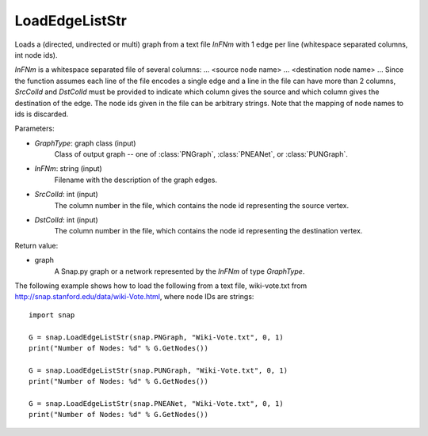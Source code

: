 LoadEdgeListStr 
'''''''''''''''

.. function:: LoadEdgeListStr(GraphType, InFNm, SrcColId=0, DstColId=1)

Loads a (directed, undirected or multi) graph from a text file *InFNm* with 1 edge per line (whitespace separated columns, int node ids).

*InFNm* is a whitespace separated file of several columns: ... <source node name> ... <destination node name> ... Since the function assumes each line of the file encodes a single edge and a line in the file can have more than 2 columns, *SrcColId* and *DstColId* must be provided to indicate which column gives the source and which column gives the destination of the edge. The node ids given in the file can be arbitrary strings. Note that the mapping of node names to ids is discarded.

Parameters:

- *GraphType*: graph class (input)
    Class of output graph -- one of :class:`PNGraph`, :class:`PNEANet`, or :class:`PUNGraph`.

- *InFNm*: string (input)
    Filename with the description of the graph edges.

- *SrcColId*: int (input)
    The column number in the file, which contains the node id representing the source vertex.

- *DstColId*: int (input)
    The column number in the file, which contains the node id representing the destination vertex.

Return value:

- graph
    A Snap.py graph or a network represented by the *InFNm* of type *GraphType*.


The following example shows how to load the following from a text file, wiki-vote.txt from http://snap.stanford.edu/data/wiki-Vote.html, where node IDs are strings::

    import snap

    G = snap.LoadEdgeListStr(snap.PNGraph, "Wiki-Vote.txt", 0, 1)
    print("Number of Nodes: %d" % G.GetNodes())

    G = snap.LoadEdgeListStr(snap.PUNGraph, "Wiki-Vote.txt", 0, 1)
    print("Number of Nodes: %d" % G.GetNodes())

    G = snap.LoadEdgeListStr(snap.PNEANet, "Wiki-Vote.txt", 0, 1)
    print("Number of Nodes: %d" % G.GetNodes())
